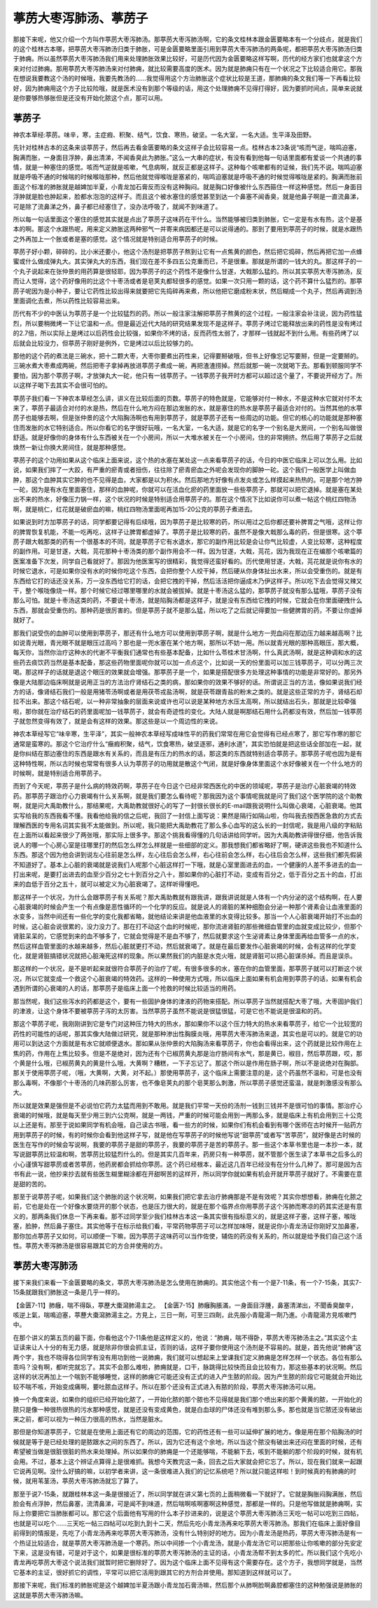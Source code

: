 葶苈大枣泻肺汤、葶苈子
=========================

那接下来呢，他又介绍一个方叫作葶苈大枣泻肺汤。那葶苈大枣泻肺汤啊，它的条文桂林本跟金匮要略本有一个分歧点，就是我们的这个桂林古本哪，把葶苈大枣泻肺汤归类于肺胀，可是金匮要略里面引用到葶苈大枣泻肺汤的两条呢，都把葶苈大枣泻肺汤归类于肺痈。所以虽然葶苈大枣泻肺汤我们用来处理肺胀效果比较好，可是历代因为金匮要略这样写啊，历代的经方家们也就拿这个方来对付过肺痈。那用葶苈大枣泻肺汤来对付肺痈，就比较需要高度的医术。因为就是肺痈只有在一个状况之下比较适合用它。那我在想说我要教这个汤的时候哦，我要先教汤的……我觉得用这个方治肺胀这个症状比较是王道，那肺痈的条文我们等一下再看比较好，因为肺痈用这个方子比较险哦，就是医术没有到那个等级的话，用这个处理肺痈不见得打得好，因为要抓时间点，简单来说就是你要够热够胀但是还没有开始化脓这个点，那可以用。


葶苈子
----------

神农本草经:葶苈。味辛，寒，主症瘕、积聚、结气，饮食、寒热，破坚。一名大室，一名大适。生平泽及田野。
 
先针对桂林古本的这条来谈葶苈子，然后再去看金匮要略的条文这样子会比较容易一点。桂林古本23条说“咳而气逆，喘鸣迫塞，胸满而胀，一身面目浮肿，鼻出清涕，不闻香臭此为肺胀。”这么一大串的症状，有没有看到他每一句话里面都有爱谈一个共通的事情，就是一种塞住的感觉。咳而气逆就是咳嗽，气息病啊，就反正都是这样子。这种每个咳嗽都有的证候，我们先不说。喘鸣迫塞就是呼吸不通的时候喘的时候喉咙那种，然后他就觉得喉咙是塞紧的，喘鸣迫塞就是呼吸不通的时候觉得喉咙是紧的。胸满而胀前面这个标准的肺胀就是越婢加半夏，小青龙加石膏反而没有这种胸闷。就是胸口好像被什么东西箍住一样这种感觉。然后一身面目浮肿就是脸也肿起来，脸都水泡泡的这样子。而且这个被水塞住的感觉甚至到达一个鼻塞不闻香臭，就是他鼻子啊是一直流鼻涕，可是除了流鼻涕之外，鼻子都已经塞住了，没办法呼吸了，就闻不到味道了。
 
所以每一句话里面这个塞住的感觉其实就是点出了葶苈子这味药在干什么。当然能够被归类到肺胀，它一定是有水有热，这个是基本的啊。那这个水跟热呢，用来定义肺胀这两种邪气一并寄来病因都还是可以说得通的。那到了要用到葶苈子的时候，就是水跟热之外再加上一个胀或者是塞的感觉。这个情况就是特别适合用葶苈子的时候。
 
葶苈子好小颗，碎碎的，比小米还要小，他这个汤剂是把葶苈子熬到让它有一点焦黄的颜色，然后把它捣碎，然后再把它加一点蜂蜜或什么做成弹丸大。其实弹丸大的东西，我们现在差不多四五公克重而已，不是很重。那就是所谓的一钱大的丸。那这样子的一个丸子说起来在张仲景的用药算是很轻耶，因为葶苈子的这个药性不是像什么甘遂，大戟那么猛的。所以其实葶苈大枣泻肺汤，反而让人觉得，这个药好像用的比这个十枣汤或者是皂荚丸都轻很多的感觉。如果一次只用一颗的话，这个药不算什么猛烈的。那葶苈子呢因为是小种子，要让它药性比较出得来就要把它先捣碎再来煮，所以他把它磨成粉末状，然后糊成一个丸子，然后再调到汤里面调化去煮，所以药性比较容易出来。
 
历代有不少的中医认为葶苈子是一个比较猛烈的药。所以一般注家注解把葶苈子熬黄的这个过程，一般注家会补注说，因为药性猛烈，所以要稍微烤一下让它温和一点。但是最近近代大陆的研究结果发现不是这样子。葶苈子烤过它能释放出来的药性是没有烤过的2.7倍，所以实际上是烤过以后药性会比较强，如果你不烤的话，反而药性太弱了，才那样一钱就起不到什么用。有些药烤了以后就会比较没力，但葶苈子刚好是例外，它是烤过以后比较够力的。
 
那他的这个药的煮法是三碗水，把十二颗大枣，大枣你要煮出药性来，记得要掰破哦，但书上好像忘记写要掰，但是一定要掰的。三碗水煮大枣煮成两碗，然后把枣子拿掉再放进葶苈子煮成一碗，再把渣渣捞掉。然后就那一碗一次就喝下去。那看到顿服同学不要怕，因为那个葶苈子啊，才放弹丸大一砣，他只有一钱葶苈子。一钱葶苈子我开时方都可以超过这个量了，不要说开经方了。所以这样子喝下去其实不会很可怕的。
 
葶苈子我们看一下神农本草经怎么讲，讲义在比较后面的页数。葶苈子的特色就是，它能够对付一种水，不是这种水它就对付不太来了，葶苈子最适合对付的水是热，然后在什么地方闷在那边发胀的水，就是塞住的热水是葶苈子最适合对付的。当然其他的水葶苈子也能够去啊，但是张仲景的这个大陷胸汤啊也有用到葶苈子，就是葶苈子还有一些周边的功能。但它的核心的功能就是那种塞住而发胀的水它特别适合。所以你看它的名字很好玩哦，一名大室，一名大适，就是它的名字一个别名是大房间，一个别名叫做很舒适。就是好像你的身体有什么东西被关在一个小房间，所以一大堆水被关在一个小房间，住的非常拥挤。然后用了葶苈子之后就焕然一新让你换大房间住，就是那种感觉。
 
葶苈子的这个功用如果从这个临床上面来说，这个热的水塞在某处这一点来看葶苈子的话，今日的中医它临床上可以怎么用。比如说，如果我们摔了一大跤，有严重的瘀青或者扭伤，往往除了瘀青瘀血之外呢会发现你的脚肿一砣。这个我们一般医学上叫做血肿，那这个血肿其实它肿的也不见得是血，大家都是以为积水。然后那地方好像有点发炎或怎么样摸起来热热的。可是那个地方肿一砣，因为是有水在里面塞住，那样的血肿呢，你就可以在活血化瘀的药里面放一些些葶苈子，那就可以把它退掉。就是塞在某处出不来的热水，好像压力锅一样，这个状况的时候是特别适合用葶苈子的。那在这个情况下比如说你可以煮一帖这个桃红四物汤啊，就是桃仁，红花就是破瘀血的嘛，桃红四物汤里面呢再加15-20公克的葶苈子煮进去。
 
如果说到时方加葶苈子的话，同学都要记得有后续哦，因为葶苈子是比较寒的药，所以用过之后你都还要补脾胃之气哦，这样让你的脾胃恢复机能，不能一吃再吃，这样子让脾胃都虚掉了。葶苈子是比较寒的药，虽然不是像大戟那么毒的药，但是很寒。这个葶苈子跟大戟那类的药有一个很基本的不同，就是葶苈子它有水退水，那它的副作用比较是会让你气比较虚，人变比较寒，这种程度的副作用。可是甘遂，大戟，芫花那种十枣汤类的那个副作用会不一样。因为甘遂，大戟，芫花，因为我现在正在编那个咳嗽篇的医案准备下次发，同学自己看就好了。那因为他医案写的很精彩，我觉得还蛮好看的。历代使用甘遂，大戟，芫花就是说你有水的时候它退水，可是如果你没有水的时候你吃这个东西，会把你整个人绞干掉，然后硬从你身体扯出水来，所以会受重伤的。就是有东西给它打的话还没关系，万一没东西给它打的话，会把它拽的干掉，然后活活把你逼成木乃伊这样子。所以吃下去会觉得又辣又干，整个喉咙像烧一样。那个时候它经过哪里哪里的水就会被拔掉。就是十枣汤这么猛的，那葶苈子就没有那么猛哦，葶苈子没有那么可怕。就是十枣汤这类的药，不要说十枣汤，就是陷胸汤都是这样子，就是没有东西给它拽的时候，它就会在你里面硬拽什么东西，那就会受重伤的。那种药是很厉害的。但是葶苈子就不是那么猛，所以吃了之后就记得要加一些健脾胃的药，不要让你虚掉就好了。
 
那我们说受伤的血肿可以使用到葶苈子，那还有什么地方可以使用到葶苈子啊，就是什么地方一兜血闷在那边压力越来越高啊？比如说青光眼，青光眼不就是眼压过高吗？那也是一兜水塞在某个地方啊，那所以不妨一用。所以就青光眼的那种高眼压，那大概，每天你，当然你治疗这种水的代谢不平衡我们通常也有些基本配备，比如什么苓桂术甘汤啊，什么真武汤啊，就是这种调和水的这些药去痰饮药当然是基本配备，那这些药物里面呢你就可以加一点点这个，比如说一天的份里面可以加三钱葶苈子，可以分两三次喝。那这样子的话就是退这个眼压的效果就会增强。那葶苈子是一个，如果是搭配很多方处理这种事情的功能是非常好的。那另外像是大陆那边临床啊就是说用正当的方法治疗肾结石之类的病，那如果你的效果不够好的话。所谓说正当的方法，像如果说我们经方的话，像肾结石我们一般是用猪苓汤啊或者是用茯苓戎盐汤啊，就是茯苓跟青盐的粉末之类的。就是这些正常的方子，肾结石却拉不出来。那这个结石呢，以一种非常抽象的层面来说或许也可以说是某种地方水压太高啊，所以就结出石头，那就是比较牵强啦，那你就在治疗结石的药里面呢加一钱葶苈子，就会有奇迹性的变化。大陆人就是啊那结石用什么药都没有效，然后加一钱葶苈子就忽然变得有效了，就是会有这样的效果。那这些是以一个周边性的来说。
 
神农本草经写它“味辛寒，生平泽”，其实一般神农本草经写成味性平的药我们常常在用它会觉得有已经点寒了，那它写作寒的那它通常是蛮寒的。那这个它治疗什么“癥瘕积聚，结气，饮食寒热，破坚逐邪，通利水道”，其实恐怕就是把这些话全部加在一起，就是你纠结在那边塞住的东西是跟水有关系的，而且是有压力的热水的话，那这类的东西就特别适合葶苈子。那葶苈子呢也因为是有这种特性啊，所以古时候也常常有很多人认为葶苈子的功用就是散这个气闭，就是好像身体里面这个水好像被关在一个什么地方的时候啊，就是特别适合用葶苈子。
 
而到了今天呢，葶苈子是什么病的特效药啊，葶苈子在今日这个已经非常西医化的中医的领域呢，葶苈子是治疗心脏衰竭的特效药。那葶苈子跟治疗心力衰竭有什么关系啊，就是我们要怎么看待呢？那我因为这个事情呢我就是问了我们这个医学院的这个助教啊，就是问大禹助教什么，那结果呢，大禹助教就很好心的写了一封很长很长的E-mail跟我说明什么叫做心衰竭，心脏衰竭。他其实写给我的东西我看不懂。我看他给我的信之后呢，我回了一封信上面写说：果然是隔行如隔山啦，你叫我去按西医急救的方式去理解西医的专用名词其实我不太能做到。所以呢，我只能把大禹助教花了那么多心血写的这么长的一封信呢，我是用八级的字粘贴在上面所以看起来很少了两张哦，那实际上很多字。那这个挑我看得懂的几句话讲给同学听。因为大禹助教讲得很仔细，他告诉我说人的哪一个心房心室是往哪里打的然后怎么样怎么样就是一些细部的定义。那我想我们都省略好了啊，硬讲这些我也不知道什么东西。那这个因为他会讲到说左心往前是怎么样，左心往后会怎么样，右心往前会怎么样，右心往后会怎么样，这些我们都先假装不知道好了。基本上心脏的衰竭就是说我们人呢那个心脏这样打一下哦，就是心室里面进去的血，一个健康的人差不多进去的血一打出来呢，是要打出进去的血至少百分之七十到百分之八十，那如果你的心脏打不动，变成有百分之，低于百分之五十的血，打出来的血低于百分之五十，就可以被定义为心脏衰竭了。这样听得懂吧。
 
那这样子一个状况，为什么会跟葶苈子有关系呢？那大禹助教就有跟我讲，跟我讲说就是人体有一个内分泌的这个结构啊，在人要心脏衰竭的时候会产生一个有点像是恶性循环的一个化学的反应。就是说人的肾脏的某种细胞会分泌一种那个肾素会让血液里面的水变多，当然中间还有一些化学的变化我都省略，就他结论来讲是他血液里的水变得比较多。那当一个人心脏衰竭开始打不出血的时候，这心脏会说很累的，没力没力了。那在打不动这个血的时候呢，那你流进肾脏的那些微细血管里的血就变成比较少，但那个肾脏呆呆的，它感觉到来的血不够多了，它就会觉得是不是血不够了，然后就要求这个生泌肾素让身体里面再给血管多一点的水，然后这样血管里面的水越来越多，然后心脏就更打不动，然后就衰竭了。就是在最后要发作心脏衰竭的时候，会有这样的化学变化，就是肾脏搞错状况就把心脏淹死这样的现象。所以果然我们的内脏是水克火哦，就是肾脏可以把心脏谋杀掉。而且是误杀。
 
那这样的一个状况，是不是听起来就很符合葶苈子的治疗了呢，有很多很多的水，塞在你的血管里面，那葶苈子就可以打断这个状况，所以它就变成一个救这个心脏衰竭的特效药。这样的一种使用方式哦，所以临床上面如果有机会用到葶苈子的话，如果有机会遇到所谓的心衰竭的人的话，那葶苈子是临床上面一个抢救的时候比较适当的用药。
 
那当然呢，我们这些泻水的药都是这个，要有一些固护身体的津液的药物来搭配。所以葶苈子当然就搭配大枣了哦，大枣固护我们的津液，让这个身体不要被葶苈子泻的太厉害。当然葶苈子虽然不能说是很猛很猛，可是它也不能说是很温和的药。
 
那这个葶苈子呢，我刚刚讲到它是专门对这种压力特大的热水，那如果你不以这个压力特大的热水来看葶苈子，给它一个比较宽的药性的可能性的话呢，那其实像大陆做过研究，就是那种渗出性胸膜炎哦，用葶苈大枣泻肺汤来退，其实也是可以的。就是它的功用可以到达这个方面就是有水它就顺便退水。那如果从张仲景的大陷胸汤来看葶苈子，你也会看得出来，这个药就是比较作用在上焦的药，作用在上焦比较多。但是不是绝对，因为还有个已椒苈黄丸那是治疗肠间有水气，那是黄已，椒目，然后葶苈跟，哎，那个黄是什么哦，已椒苈黄丸的黄是什么哦，大黄啊？糟糕，一下子忘记了。那这个所以是作用在肠子啊，所以不是说绝对在胸部。那关于使用葶苈子呢，（哦，大黄啊，大黄，对不起。）那使用葶苈子，这个临床上需要注意的是，这个药虽然不温和，可是也没有那么毒啊，不像那个十枣汤的几味药那么厉害，也不像皂荚丸的那个皂荚那么刺激，所以葶苈子感觉还蛮温，就是刺激感没有那么大。
 
所以就是效果是强但是不必说怕它药力太猛而用到不敢用。就是我们平常一天份的汤剂一钱到三钱并不是很可怕的事情。那治疗心衰竭的时候哦，就是每天至少用三到六公克啊，就是一两钱，严重的时候可能会用到一两那么多，就是临床上有机会用到三十公克以上还是有。那至于说如果同学有机会哦，自己读古书哦，看一些方的时候，如果你们有机会看到有哪个医师在古时候开一贴药方用到葶苈子的时候，有的时候你会看到他这样子写，就是他在写葶苈子的时候他写说“甜葶苈”或者写“苦葶苈”，就好像是古时候的医生在写作的时候会写说啊，我要的葶苈子是甜的葶苈子，我要的葶苈子是苦的葶苈子。那一些这个本草书里也是一本抄一本，就写说甜葶苈比较温和啊，苦葶苈比较猛烈什么的。但是其实几百年来，药房只有一种葶苈，就不管那个医生读了本草书之后多么的小心谨慎写甜葶苈或者苦葶苈，他药房都会抓给你葶苈。这个药已经根本，最近这几百年已经没有在分什么几种了。那可是因为古书有此一说，他抄来抄去就有些医生糊里糊涂都在开甜啊苦的这样开，所以同学你就如果有机会开就开葶苈子就好了。不需要在意是甜的苦的。
 
那至于说葶苈子呢，如果我们这个肺胀的这个状况啊，如果我们把它拿去治疗肺痈那是不是有效呢？其实你想想看，肺痈在化脓之前，它也是处在一个好像水要烧开的那个状态，也是压力很大的，就是在那个临界点你用葶苈子这个泻肺而寒凉的药其实还是有意义的，那两条我们休息一下再来看。那不过同学至少我们桂林古本这一条其实很有指标意义的，就是这样子塞，这样子塞，喉咙塞，脸肿，然后鼻子塞住。其实他等于在标示给我们看，平常药物葶苈子可以怎样加味呀，就是说你小青龙汤证你刚好又加鼻塞，那你加点葶苈子又如何，可以顺便一下嘛，因为葶苈子这味药可以当作佐使，辅佐的药没有关系的，所以就是给予我们自己这个活性。葶苈大枣泻肺汤是很容易跟其它的方合并使用的方。


葶苈大枣泻肺汤
-------------------

接下来我们来看一下金匮要略的条文，葶苈大枣泻肺汤是怎么使用在肺痈的。其实他这个有一个是7-11条，有一个7-15条，其实7-15条就跟我们肺胀这一条是几乎一样的。

【金匮7-11】肺癰，喘不得臥，葶藶大棗瀉肺湯主之。
【金匮7-15】肺癰胸脹滿，一身面目浮腫，鼻塞清涕出，不聞香臭酸辛，咳逆上氣，喘鳴迫塞，葶藶大棗瀉肺湯主之。方見上，三日一劑，可至三四劑，此先服小青龍湯一劑乃進。小青龍湯方見咳嗽門中。

在那个讲义的第五页的最下面，你看他这个7-11条他是这样定义的，他说：“肺痈，喘不得卧，葶苈大枣泻肺汤主之。”其实这个主证读来让人十分的有无力感，就是除非你很会抓主证，否则的话，这样子要你使用这个汤剂是不容易的。就是，首先他说“肺痈”这两个字，我也不晓得各位同学有没有用功到他一说肺痈，我们就可以想起来上堂课我们定义肺痈是怎样怎样一个状态。各位有那么乖吗？没有啊，都听完就忘了。其实不会那么难啦，肺痈就是，口干，脉跳得比较快而且会比较有力，那这些基本的状况啊。然后这样的状况再加上一个喘到不能够睡觉，这样的肺痈它可能还没有正式的进入产生脓的阶段。因为产生脓的阶段它可能就会开始比较不喘不咳，开始变成痛啊，要吐脓血这样子。所以在那个还没有正式进入有脓的阶段，葶苈大枣泻肺汤可以用。

换一个角度来说，如果你的组织已经开始化脓了，一开始化脓的那个脓也不见得就是我们那个喷出来的那个黄黄的脓，一开始化的脓只是像一种很热很热的污水那种感觉，就是还没有变成黄色，就是白血球的尸体还没有堆到那么多。那也就是当它脓还没有破出来之前，都可以视为一种压力很高的热水，当然是脏水。

那但是你知道葶苈子，它就是在使用上面还有它的周边的范围，它的药性还有一些可以延伸扩展的地方。像是用在那个陷胸汤的时候就是等于是已经处理的是脓跟水之间的东西了。所以，因为它还有这个余地，所以当这个脓没有破出来还闷在里面的时候，还有希望被当做是很脏很脏的热水来处理掉。所以如果你的肺痈是一个还能够喘，不能躺下去，咳到不能躺的那个阶段的时候，就有机会用。不过，基本上这个辨证点算得上是很难抓。我想今天教完这一条，回去之后大家就会把它忘了。所以，现在我们就来一起跟它说再见啊。没什么好搞的嘛，以初学者来讲，这一条很难进入我们的记忆系统吧？所以就只能这样啦！到时候真的有肺痈的时候，就用苇茎汤，葶苈大枣泻肺汤就忘了算了。

那至于说7-15条，就跟桂林本这一条是很接近了，所以同学就在讲义第七页的上面稍微看一下就好了。它就是胸胀闷胸满胀，然后脸会有点浮肿，然后鼻塞，流清鼻涕，可是闻不到味道，然后喘啊咳啊塞啊这种感觉，那都是一样的。只是他写做就是肺痈啊，实际上你要把它当肺胀都可以。那它这个后面他有写用的什么本子抄进来的，说是这个葶苈大枣泻肺汤三天吃一帖可以吃到三四帖，也就是可以吃个……三天吃一帖三四帖可以吃到九到十二天，然后先吃小青龙汤再来吃葶苈大枣泻肺汤。那我们在临床上面好像目前得到的情报是，先吃了小青龙汤再来吃葶苈大枣泻肺汤，没有什么特别好的地方。因为小青龙汤是热药，葶苈大枣泻肺汤是有一个热证比较适合，就是葶苈大枣泻肺汤是一个寒药。所以中间掺一个小青龙汤，就是小青龙汤它可以把那些让你咳嗽的部分先安定下来，这是没有错，可是对于这个，如果是很标准的葶苈大枣泻肺汤的主证的话，小青龙汤帮不到太多的忙。所以我们这个先吃小青龙再吃葶苈大枣这个说法我们就暂时把它删除好了。因为这个临床上面不见得有这个需要存在。这个方子，我想同学就是，当然它基本的主证，很好抓它的调性，平常可以把它活用到跟其它的方剂合并使用。那知道到这样就可以了。

那接下来呢，我们标准的肺胀呢是这个越婢加半夏汤跟小青龙加石膏汤嘛，然后那个从肺啊脸啊鼻腔都塞住的这种勉强说是肺胀的这就是葶苈大枣泻肺汤嘛。
